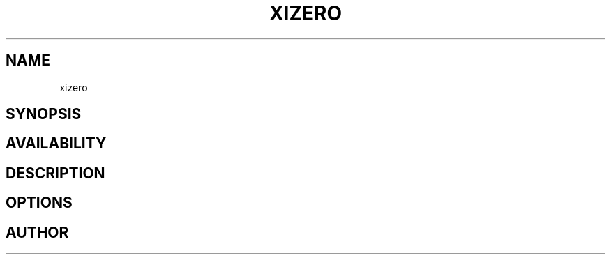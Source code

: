 .TH XIZERO 6 LOCAL

.SH NAME

xizero

.SH SYNOPSIS



.SH AVAILABILITY

.SH DESCRIPTION

.SH OPTIONS

.SH AUTHOR
